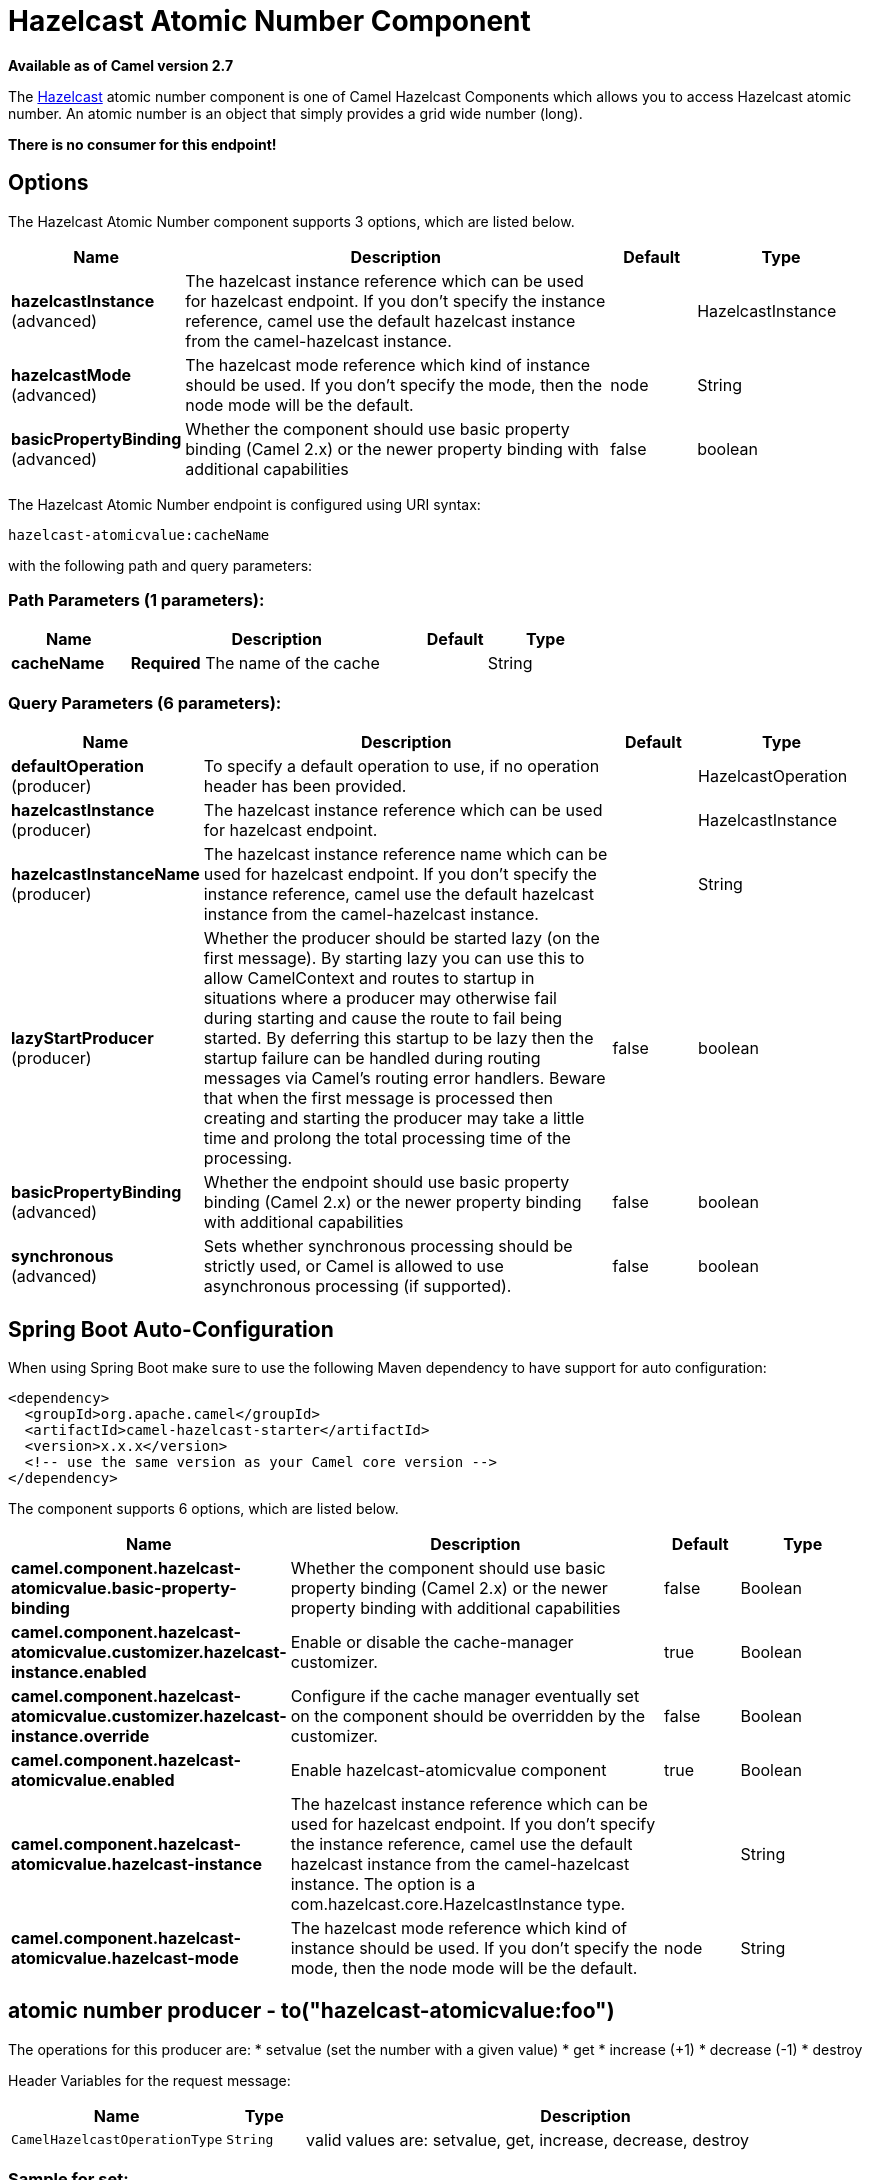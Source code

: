[[hazelcast-atomicvalue-component]]
= Hazelcast Atomic Number Component
:page-source: components/camel-hazelcast/src/main/docs/hazelcast-atomicvalue-component.adoc

*Available as of Camel version 2.7*

The http://www.hazelcast.com/[Hazelcast] atomic number component is one of Camel Hazelcast Components which allows you to access Hazelcast atomic number.
An atomic number is an object that simply provides a grid wide number (long). 

*There is no consumer for this endpoint!*


== Options

// component options: START
The Hazelcast Atomic Number component supports 3 options, which are listed below.



[width="100%",cols="2,5,^1,2",options="header"]
|===
| Name | Description | Default | Type
| *hazelcastInstance* (advanced) | The hazelcast instance reference which can be used for hazelcast endpoint. If you don't specify the instance reference, camel use the default hazelcast instance from the camel-hazelcast instance. |  | HazelcastInstance
| *hazelcastMode* (advanced) | The hazelcast mode reference which kind of instance should be used. If you don't specify the mode, then the node mode will be the default. | node | String
| *basicPropertyBinding* (advanced) | Whether the component should use basic property binding (Camel 2.x) or the newer property binding with additional capabilities | false | boolean
|===
// component options: END

// endpoint options: START
The Hazelcast Atomic Number endpoint is configured using URI syntax:

----
hazelcast-atomicvalue:cacheName
----

with the following path and query parameters:

=== Path Parameters (1 parameters):


[width="100%",cols="2,5,^1,2",options="header"]
|===
| Name | Description | Default | Type
| *cacheName* | *Required* The name of the cache |  | String
|===


=== Query Parameters (6 parameters):


[width="100%",cols="2,5,^1,2",options="header"]
|===
| Name | Description | Default | Type
| *defaultOperation* (producer) | To specify a default operation to use, if no operation header has been provided. |  | HazelcastOperation
| *hazelcastInstance* (producer) | The hazelcast instance reference which can be used for hazelcast endpoint. |  | HazelcastInstance
| *hazelcastInstanceName* (producer) | The hazelcast instance reference name which can be used for hazelcast endpoint. If you don't specify the instance reference, camel use the default hazelcast instance from the camel-hazelcast instance. |  | String
| *lazyStartProducer* (producer) | Whether the producer should be started lazy (on the first message). By starting lazy you can use this to allow CamelContext and routes to startup in situations where a producer may otherwise fail during starting and cause the route to fail being started. By deferring this startup to be lazy then the startup failure can be handled during routing messages via Camel's routing error handlers. Beware that when the first message is processed then creating and starting the producer may take a little time and prolong the total processing time of the processing. | false | boolean
| *basicPropertyBinding* (advanced) | Whether the endpoint should use basic property binding (Camel 2.x) or the newer property binding with additional capabilities | false | boolean
| *synchronous* (advanced) | Sets whether synchronous processing should be strictly used, or Camel is allowed to use asynchronous processing (if supported). | false | boolean
|===
// endpoint options: END
// spring-boot-auto-configure options: START
== Spring Boot Auto-Configuration

When using Spring Boot make sure to use the following Maven dependency to have support for auto configuration:

[source,xml]
----
<dependency>
  <groupId>org.apache.camel</groupId>
  <artifactId>camel-hazelcast-starter</artifactId>
  <version>x.x.x</version>
  <!-- use the same version as your Camel core version -->
</dependency>
----


The component supports 6 options, which are listed below.



[width="100%",cols="2,5,^1,2",options="header"]
|===
| Name | Description | Default | Type
| *camel.component.hazelcast-atomicvalue.basic-property-binding* | Whether the component should use basic property binding (Camel 2.x) or the newer property binding with additional capabilities | false | Boolean
| *camel.component.hazelcast-atomicvalue.customizer.hazelcast-instance.enabled* | Enable or disable the cache-manager customizer. | true | Boolean
| *camel.component.hazelcast-atomicvalue.customizer.hazelcast-instance.override* | Configure if the cache manager eventually set on the component should be overridden by the customizer. | false | Boolean
| *camel.component.hazelcast-atomicvalue.enabled* | Enable hazelcast-atomicvalue component | true | Boolean
| *camel.component.hazelcast-atomicvalue.hazelcast-instance* | The hazelcast instance reference which can be used for hazelcast endpoint. If you don't specify the instance reference, camel use the default hazelcast instance from the camel-hazelcast instance. The option is a com.hazelcast.core.HazelcastInstance type. |  | String
| *camel.component.hazelcast-atomicvalue.hazelcast-mode* | The hazelcast mode reference which kind of instance should be used. If you don't specify the mode, then the node mode will be the default. | node | String
|===
// spring-boot-auto-configure options: END



== atomic number producer - to("hazelcast-atomicvalue:foo")

The operations for this producer are:
* setvalue (set the number with a given value)
* get
* increase (+1)
* decrease (-1)
* destroy

Header Variables for the request message:

[width="100%",cols="10%,10%,80%",options="header",]
|=======================================================================
|Name |Type |Description

|`CamelHazelcastOperationType` |`String` |valid values are: setvalue, get, increase, decrease, destroy 
|=======================================================================

=== Sample for *set*:

Java DSL:

[source,java]
-----------------------------------------------------------------------------------------
from("direct:set")
.setHeader(HazelcastConstants.OPERATION, constant(HazelcastOperation.SET_VALUE))
.toF("hazelcast-%sfoo", HazelcastConstants.ATOMICNUMBER_PREFIX);
-----------------------------------------------------------------------------------------

Spring DSL:

[source,java]
-----------------------------------------------------------------------------------------------
<route>
    <from uri="direct:set" />
    <setHeader name="hazelcast.operation.type">
        <constant>setvalue</constant>
    </setHeader>
    <to uri="hazelcast-atomicvalue:foo" />
</route>
-----------------------------------------------------------------------------------------------

Provide the value to set inside the message body (here the value is 10):
`template.sendBody("direct:set", 10);`

=== Sample for *get*:

Java DSL:

[source,java]
------------------------------------------------------------------------------------
from("direct:get")
.setHeader(HazelcastConstants.OPERATION, constant(HazelcastOperation.GET))
.toF("hazelcast-%sfoo", HazelcastConstants.ATOMICNUMBER_PREFIX);
------------------------------------------------------------------------------------

Spring DSL:

[source,java]
-----------------------------------------------------------------------------------------------
<route>
    <from uri="direct:get" />
    <setHeader name="hazelcast.operation.type">
        <constant>get</constant>
    </setHeader>
    <to uri="hazelcast-atomicvalue:foo" />
</route>
-----------------------------------------------------------------------------------------------

You can get the number with
`long body = template.requestBody("direct:get", null, Long.class);`.

=== Sample for *increment*:

Java DSL:

[source,java]
------------------------------------------------------------------------------------------
from("direct:increment")
.setHeader(HazelcastConstants.OPERATION, constant(HazelcastOperation.INCREMENT))
.toF("hazelcast-%sfoo", HazelcastConstants.ATOMICNUMBER_PREFIX);
------------------------------------------------------------------------------------------

Spring DSL:

[source,java]
-----------------------------------------------------------------------------------------------
<route>
    <from uri="direct:increment" />
    <setHeader name="hazelcast.operation.type">
        <constant>increment</constant>
    </setHeader>
    <to uri="hazelcast-atomicvalue:foo" />
</route>
-----------------------------------------------------------------------------------------------

The actual value (after increment) will be provided inside the message
body.

=== Sample for *decrement*:

Java DSL:

[source,java]
------------------------------------------------------------------------------------------
from("direct:decrement")
.setHeader(HazelcastConstants.OPERATION, constant(HazelcastOperation.DECREMENT))
.toF("hazelcast-%sfoo", HazelcastConstants.ATOMICNUMBER_PREFIX);
------------------------------------------------------------------------------------------

Spring DSL:

[source,java]
-----------------------------------------------------------------------------------------------
<route>
    <from uri="direct:decrement" />
    <setHeader name="hazelcast.operation.type">
        <constant>decrement</constant>
    </setHeader>
    <to uri="hazelcast-atomicvalue:foo" />
</route>
-----------------------------------------------------------------------------------------------

The actual value (after decrement) will be provided inside the message
body.

=== Sample for *destroy*

Java DSL:

[source,java]
----------------------------------------------------------------------------------------
from("direct:destroy")
.setHeader(HazelcastConstants.OPERATION, constant(HazelcastOperation.DESTROY))
.toF("hazelcast-%sfoo", HazelcastConstants.ATOMICNUMBER_PREFIX);
----------------------------------------------------------------------------------------

Spring DSL:

[source,java]
-----------------------------------------------------------------------------------------------
<route>
    <from uri="direct:destroy" />
    <setHeader name="hazelcast.operation.type">
        <constant>destroy</constant>
    </setHeader>
    <to uri="hazelcast-atomicvalue:foo" />
</route>
-----------------------------------------------------------------------------------------------
